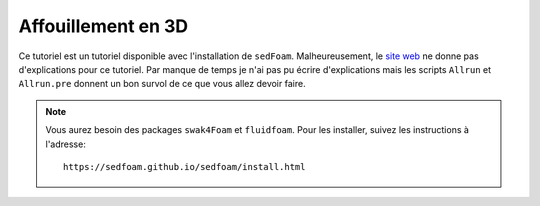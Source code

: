 Affouillement en 3D
===============================

Ce tutoriel est un tutoriel disponible avec l'installation 
de ``sedFoam``. Malheureusement, le `site web <https://sedfoam.github.io/sedfoam/tutorials_2d3d.html#Scour2DCylinder>`_
ne donne pas d'explications pour ce tutoriel. Par manque de temps je n'ai pas pu écrire d'explications
mais les scripts ``Allrun`` et ``Allrun.pre`` donnent un bon survol de ce que vous 
allez devoir faire.

.. NOTE::

    Vous aurez besoin des packages ``swak4Foam`` et ``fluidfoam``. Pour les installer,
    suivez les instructions à l'adresse::

        https://sedfoam.github.io/sedfoam/install.html